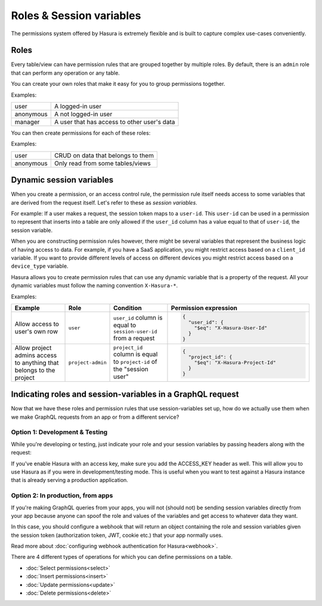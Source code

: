 Roles & Session variables
=========================

The permissions system offered by Hasura is extremely flexible and is built to capture complex use-cases conveniently.

Roles
-----
Every table/view can have permission rules that are grouped together by multiple roles.
By default, there is an ``admin`` role that can perform any operation or any table.

You can create your own roles that make it easy for you to group permissions together.

Examples:

+-----------+-----------------------------------+
| user      | A logged-in user                  |
+-----------+-----------------------------------+
| anonymous | A not logged-in user              |
+-----------+-----------------------------------+
| manager   | A user that  has access to other  |
|           | user's data                       |
+-----------+-----------------------------------+

You can then create permissions for each of these roles:

Examples:

+-----------+-----------------------------------+
| user      | CRUD on data that belongs to them |
+-----------+-----------------------------------+
| anonymous | Only read from some tables/views  |
+-----------+-----------------------------------+

Dynamic session variables
-------------------------

When you create a permission, or an access control rule, the permission rule itself needs access to some variables
that are derived from the request itself. Let's refer to these as *session variables*.

For example: If a user makes a request, the session token maps to a ``user-id``. This ``user-id`` can be used in
a permission to represent that inserts into a table are only allowed if the ``user_id`` column has a value equal to that
of ``user-id``, the session variable.

When you are constructing permission rules however, there might be several variables that represent the business logic
of having access to data. For example, if you have a SaaS application, you might restrict access based on a ``client_id``
variable. If you want to provide different levels of access on different devices you might restrict access based on a
``device_type`` variable.

Hasura allows you to create permission rules that can use any dynamic variable that is a property of the request.
All your dynamic variables must follow the naming convention ``X-Hasura-*``.

Examples:

.. list-table::
   :header-rows: 1
   :widths: 20 10 20 50

   * - Example
     - Role
     - Condition
     - Permission expression

   * - Allow access to user's own row
     - ``user``
     - ``user_id`` column is equal to ``session-user-id`` from a request
     -
       .. code-block:: json

          {
            "user_id": {
              "$eq": "X-Hasura-User-Id"
            }
          }

   * - Allow project admins access to anything that belongs to the project
     - ``project-admin``
     - ``project_id`` column is equal to ``project-id`` of the "session user"
     -
       .. code-block:: json

          {
            "project_id": {
              "$eq": "X-Hasura-Project-Id"
            }
          }

Indicating roles and session-variables in a GraphQL request
-----------------------------------------------------------

Now that we have these roles and permission rules that use session-variables set up, how do we actually use them
when we make GraphQL requests from an app or from a different service?

Option 1: Development & Testing
^^^^^^^^^^^^^^^^^^^^^^^^^^^^^^^

While you're developing or testing, just indicate your role and your session variables by passing headers along with the request:

.. image:: ../../../img/graphql/manual/auth/dev-mode-role-header.png

If you've enable Hasura with an access key, make sure you add the ACCESS_KEY header as well. This will allow you to use Hasura
as if you were in development/testing mode. This is useful when you want to test against a Hasura instance that is already serving
a production application.

.. image:: ../../../img/graphql/manual/auth/dev-mode-role-header-access-key.png

Option 2: In production, from apps
^^^^^^^^^^^^^^^^^^^^^^^^^^^^^^^^^^

If you're making GraphQL queries from your apps, you will not (should not) be sending session variables directly from your app
because anyone can spoof the role and values of the variables and get access to whatever data they want.

In this case, you should configure a webhook that will return an object containing the role and session variables given the
session token (authorization token, JWT, cookie etc.) that your app normally uses.

Read more about :doc:`configuring webhook authentication for Hasura<webhook>`.

There are 4 different types of operations for which you can define permissions on a table.

- :doc:`Select permissions<select>`
- :doc:`Insert permissions<insert>`
- :doc:`Update permissions<update>`
- :doc:`Delete permissions<delete>`

